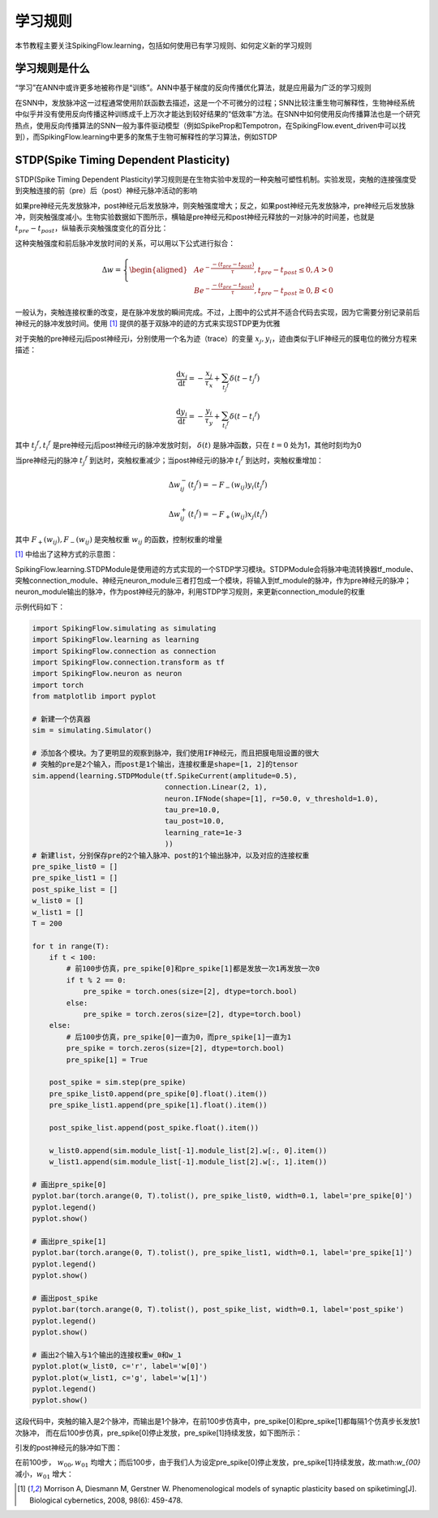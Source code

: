 学习规则
=======================================

本节教程主要关注SpikingFlow.learning，包括如何使用已有学习规则、如何定义新的学习规则

学习规则是什么
-------------
“学习”在ANN中或许更多地被称作是“训练”。ANN中基于梯度的反向传播优化算法，就是应用最为广泛的学习规则

在SNN中，发放脉冲这一过程通常使用阶跃函数去描述，这是一个不可微分的过程；SNN比较注重生物可解释性，生物神经系统中似乎并没有使\
用反向传播这种训练成千上万次才能达到较好结果的“低效率”方法。在SNN中如何使用反向传播算法也是一个研究热点，使用反向传播算法的\
SNN一般为事件驱动模型（例如SpikeProp和Tempotron，在SpikingFlow.event_driven中可以找到），而SpikingFlow.learning中更多的聚\
焦于生物可解释性的学习算法，例如STDP

STDP(Spike Timing Dependent Plasticity)
----

STDP(Spike Timing Dependent Plasticity)学习规则是在生物实验中发现的一种突触可塑性机制。实验发现，突触的连接强度受到突触连接\
的前（pre）后（post）神经元脉冲活动的影响

如果pre神经元先发放脉冲，post神经元后发放脉冲，则突触强度增大；反之，如果post神经元先发放脉冲，pre神经元后发放脉冲，则突触强度\
减小。生物实验数据如下图所示，横轴是pre神经元和post神经元释放的一对脉冲的时间差，也就是 :math:`t_{pre} - t_{post}`，纵轴表示\
突触强度变化的百分比：

.. image:: ./_static/tutorials/3.png

这种突触强度和前后脉冲发放时间的关系，可以用以下公式进行拟合：

.. math::
    \begin{align}
    \Delta w=
    \left\{ \begin{aligned}
    & A e^{-\frac{-(t_{pre} - t_{post})}{\tau}}, t_{pre} - t_{post} \leq 0, A > 0\\
    & B e^{-\frac{-(t_{pre} - t_{post})}{\tau}}, t_{pre} - t_{post} \geq 0, B < 0
    \end{aligned} \right.
    \end{align}

一般认为，突触连接权重的改变，是在脉冲发放的瞬间完成。不过，上图中的公式并不适合代码去实现，因为它需要分别记录前后神经元的脉冲\
发放时间。使用 [#f1]_ 提供的基于双脉冲的迹的方式来实现STDP更为优雅

对于突触的pre神经元j后post神经元i，分别使用一个名为迹（trace）的变量 :math:`x_{j}, y_{i}`，迹由类似于LIF神经元的膜电位的微分\
方程来描述：

.. math::
    \frac{\mathrm{d} x_{j}}{\mathrm{d} t} = - \frac{x_{j}}{\tau_{x}} + \sum_{t_{j} ^ {f}} \delta (t - t_{j} ^ {f})

    \frac{\mathrm{d} y_{i}}{\mathrm{d} t} = - \frac{y_{i}}{\tau_{y}} + \sum_{t_{i} ^ {f}} \delta (t - t_{i} ^ {f})

其中 :math:`t_{j} ^ {f}, t_{i} ^ {f}` 是pre神经元j后post神经元i的脉冲发放时刻， :math:`\delta(t)` 是脉冲函数，\
只在 :math:`t=0` 处为1，其他时刻均为0

当pre神经元j的脉冲 :math:`t_{j} ^ {f}` 到达时，突触权重减少；当post神经元i的脉冲 :math:`t_{i} ^ {f}` 到达时，突触权重增加：

.. math::

    \Delta w_{ij}^{-}(t_{j} ^ {f}) = - F_{-}(w_{ij}) y_i(t_{j} ^ {f})

    \Delta w_{ij}^{+}(t_{i} ^ {f}) = - F_{+}(w_{ij}) x_j(t_{i} ^ {f})

其中 :math:`F_{+}(w_{ij}), F_{-}(w_{ij})` 是突触权重 :math:`w_{ij}` 的函数，控制权重的增量

[#f1]_ 中给出了这种方式的示意图：

.. image:: ./_static/tutorials/4.png

SpikingFlow.learning.STDPModule是使用迹的方式实现的一个STDP学习模块。STDPModule会将脉冲电流转换器tf_module、\
突触connection_module、神经元neuron_module三者打包成一个模块，将输入到tf_module的脉冲，作为pre神经元的脉冲；\
neuron_module输出的脉冲，作为post神经元的脉冲，利用STDP学习规则，来更新connection_module的权重

示例代码如下：

.. code-block:: python

    import SpikingFlow.simulating as simulating
    import SpikingFlow.learning as learning
    import SpikingFlow.connection as connection
    import SpikingFlow.connection.transform as tf
    import SpikingFlow.neuron as neuron
    import torch
    from matplotlib import pyplot

    # 新建一个仿真器
    sim = simulating.Simulator()

    # 添加各个模块。为了更明显的观察到脉冲，我们使用IF神经元，而且把膜电阻设置的很大
    # 突触的pre是2个输入，而post是1个输出，连接权重是shape=[1, 2]的tensor
    sim.append(learning.STDPModule(tf.SpikeCurrent(amplitude=0.5),
                                   connection.Linear(2, 1),
                                   neuron.IFNode(shape=[1], r=50.0, v_threshold=1.0),
                                   tau_pre=10.0,
                                   tau_post=10.0,
                                   learning_rate=1e-3
                                   ))
    # 新建list，分别保存pre的2个输入脉冲、post的1个输出脉冲，以及对应的连接权重
    pre_spike_list0 = []
    pre_spike_list1 = []
    post_spike_list = []
    w_list0 = []
    w_list1 = []
    T = 200

    for t in range(T):
        if t < 100:
            # 前100步仿真，pre_spike[0]和pre_spike[1]都是发放一次1再发放一次0
            if t % 2 == 0:
                pre_spike = torch.ones(size=[2], dtype=torch.bool)
            else:
                pre_spike = torch.zeros(size=[2], dtype=torch.bool)
        else:
            # 后100步仿真，pre_spike[0]一直为0，而pre_spike[1]一直为1
            pre_spike = torch.zeros(size=[2], dtype=torch.bool)
            pre_spike[1] = True

        post_spike = sim.step(pre_spike)
        pre_spike_list0.append(pre_spike[0].float().item())
        pre_spike_list1.append(pre_spike[1].float().item())

        post_spike_list.append(post_spike.float().item())

        w_list0.append(sim.module_list[-1].module_list[2].w[:, 0].item())
        w_list1.append(sim.module_list[-1].module_list[2].w[:, 1].item())

    # 画出pre_spike[0]
    pyplot.bar(torch.arange(0, T).tolist(), pre_spike_list0, width=0.1, label='pre_spike[0]')
    pyplot.legend()
    pyplot.show()

    # 画出pre_spike[1]
    pyplot.bar(torch.arange(0, T).tolist(), pre_spike_list1, width=0.1, label='pre_spike[1]')
    pyplot.legend()
    pyplot.show()

    # 画出post_spike
    pyplot.bar(torch.arange(0, T).tolist(), post_spike_list, width=0.1, label='post_spike')
    pyplot.legend()
    pyplot.show()

    # 画出2个输入与1个输出的连接权重w_0和w_1
    pyplot.plot(w_list0, c='r', label='w[0]')
    pyplot.plot(w_list1, c='g', label='w[1]')
    pyplot.legend()
    pyplot.show()

这段代码中，突触的输入是2个脉冲，而输出是1个脉冲，在前100步仿真中，pre_spike[0]和pre_spike[1]都每隔1个仿真步长发放1次脉冲，
而在后100步仿真，pre_spike[0]停止发放，pre_spike[1]持续发放，如下图所示：

.. image:: ./_static/tutorials/5.png

.. image:: ./_static/tutorials/6.png

引发的post神经元的脉冲如下图：

.. image:: ./_static/tutorials/7.png

在前100步， :math:`w_{00}, w_{01}` 均增大；而后100步，由于我们人为设定pre_spike[0]停止发放，pre_spike[1]持续\
发放，故:math:`w_{00}` 减小，:math:`w_{01}` 增大：

.. image:: ./_static/tutorials/8.png



.. [#f1] Morrison A, Diesmann M, Gerstner W. Phenomenological models of synaptic plasticity based on spiketiming[J]. Biological cybernetics, 2008, 98(6): 459-478.